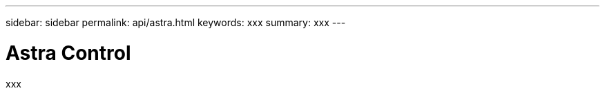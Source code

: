 ---
sidebar: sidebar
permalink: api/astra.html
keywords: xxx
summary: xxx
---

= Astra Control
:hardbreaks:
:nofooter:
:icons: font
:linkattrs:
:imagesdir: ./media/

[.lead]
xxx
